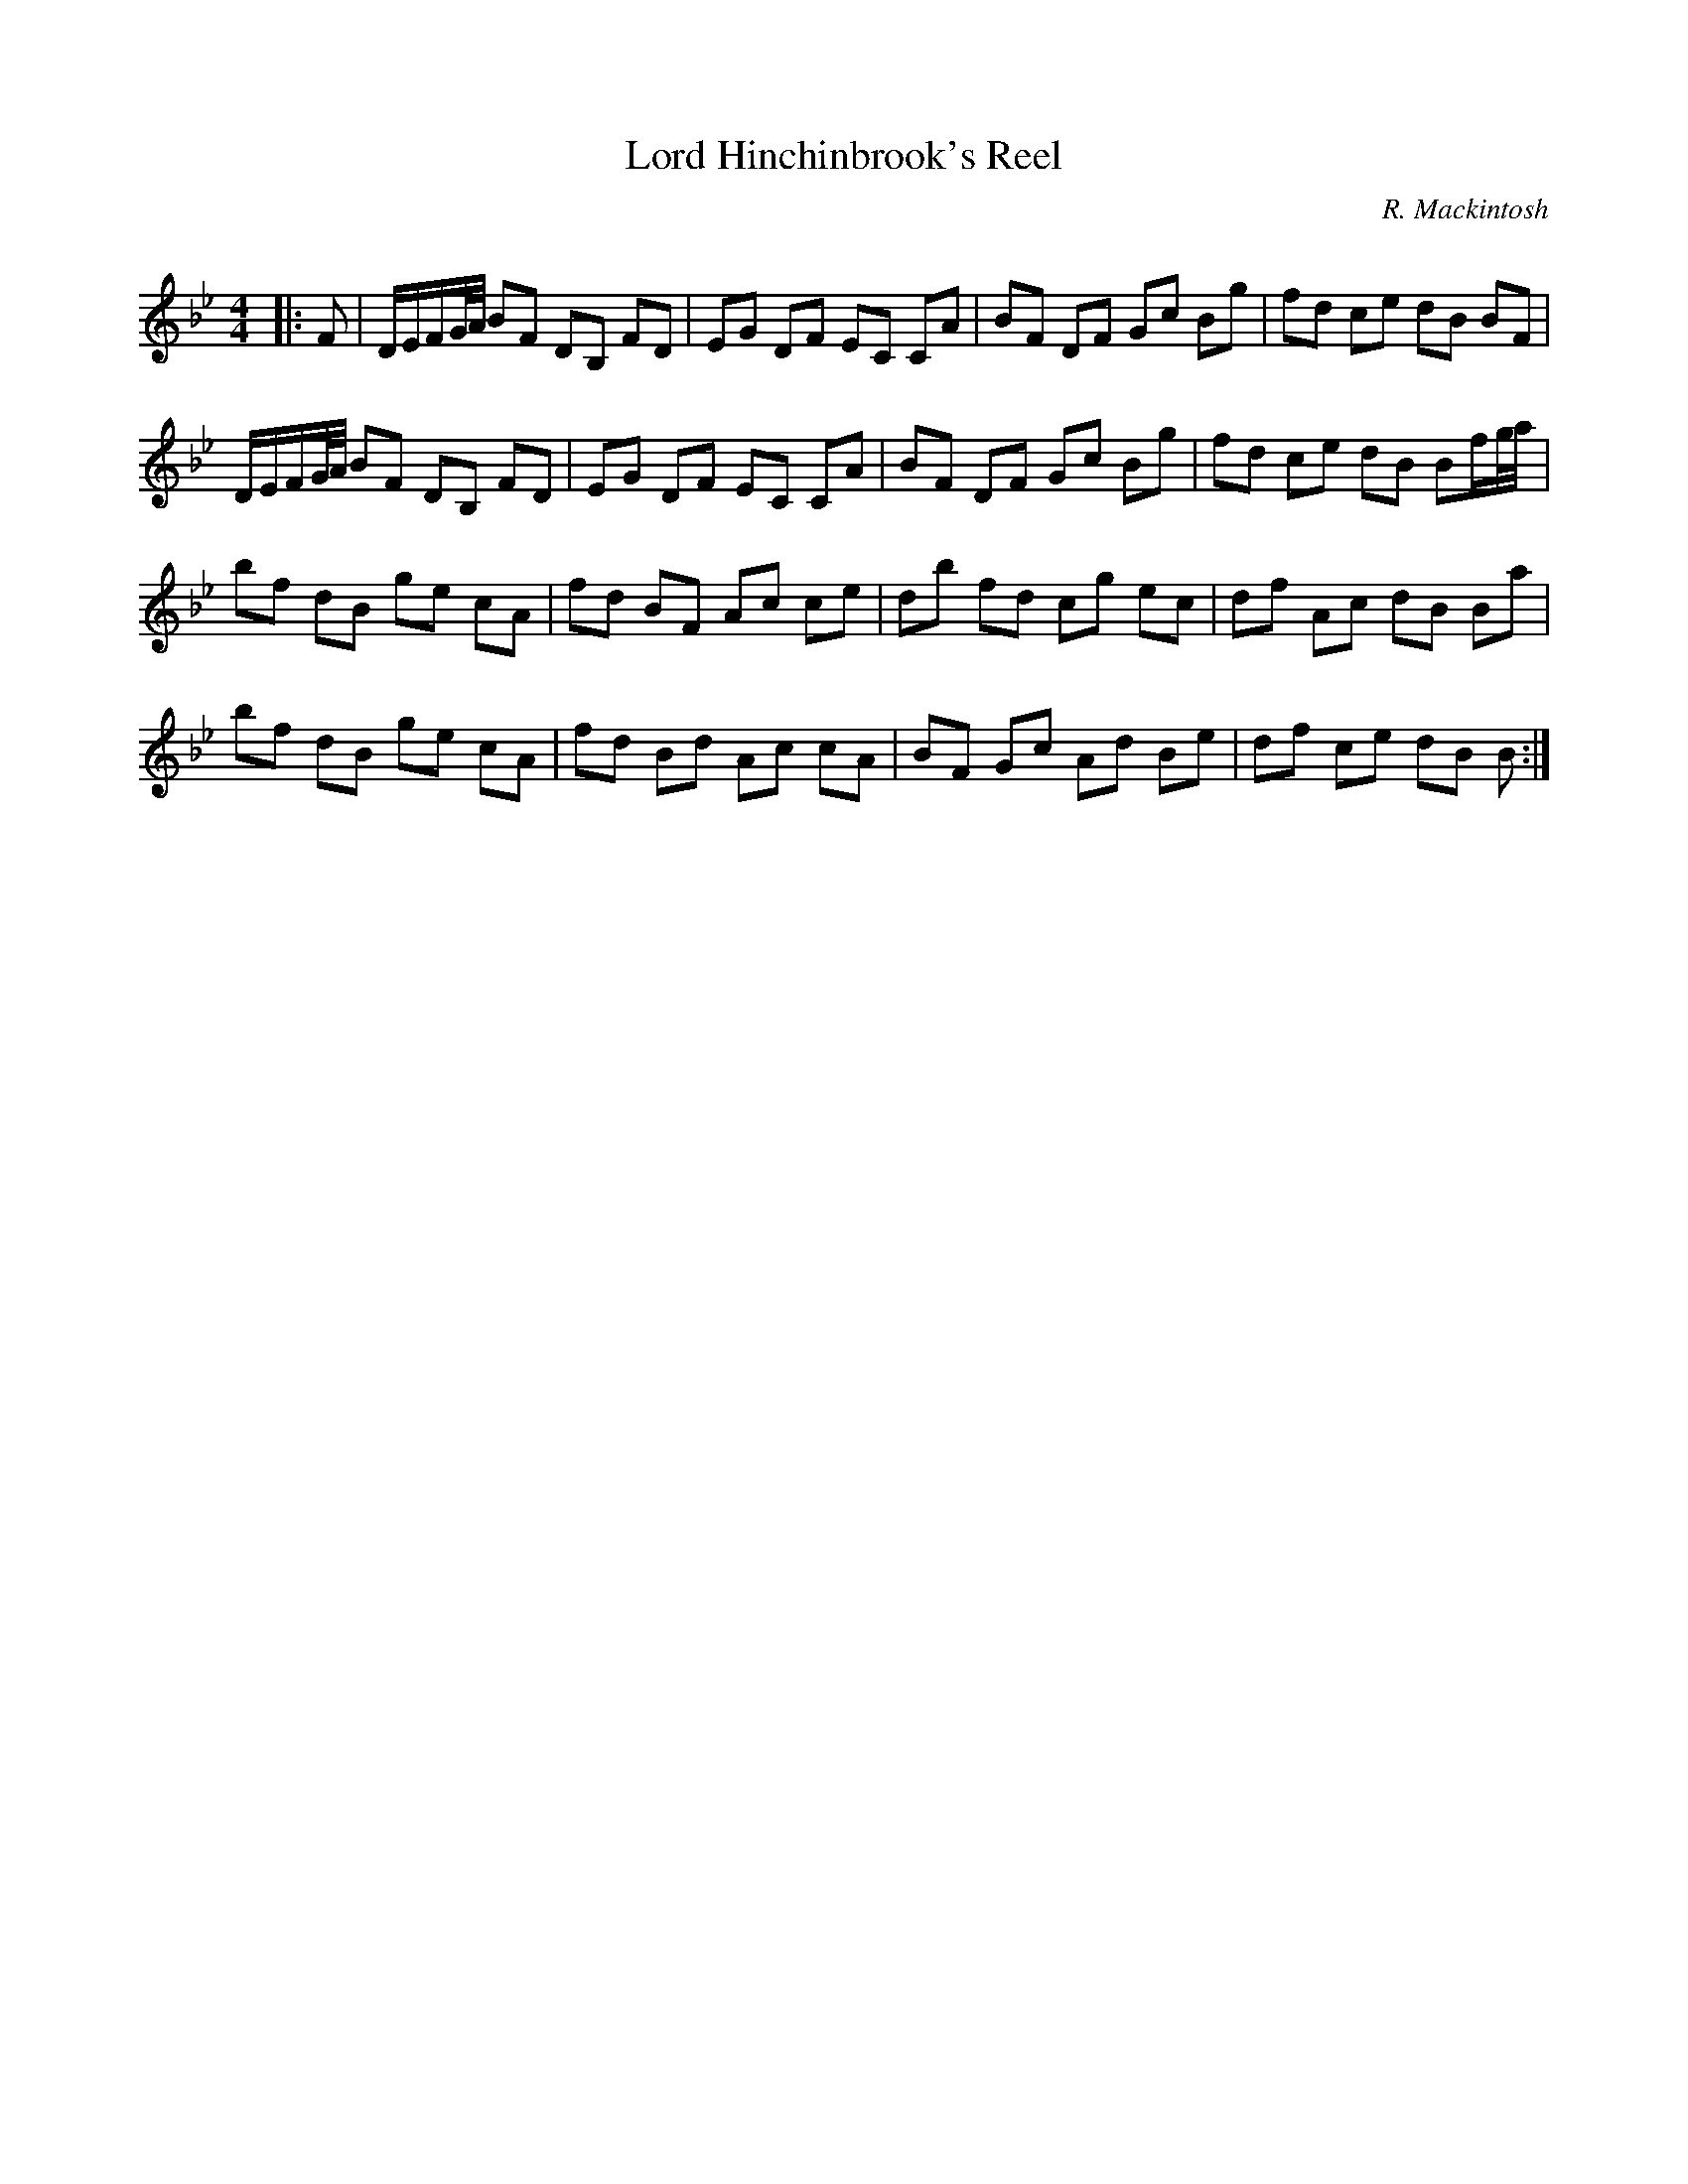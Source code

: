 X:1
T: Lord Hinchinbrook's Reel
C:R. Mackintosh
R:Reel
Q: 232
K:Bb
M:4/4
L:1/8
|:F|D1/2E1/2F1/2G1/4A1/4 BF DB, FD|EG DF EC CA|BF DF Gc Bg|fd ce dB BF|
D1/2E1/2F1/2G1/4A1/4 BF DB, FD|EG DF EC CA|BF DF Gc Bg|fd ce dB Bf1/2g1/4a1/4|
bf dB ge cA|fd BF Ac ce|db fd cg ec|df Ac dB Ba|
bf dB ge cA|fd Bd Ac cA|BF Gc Ad Be|df ce dB B:|
